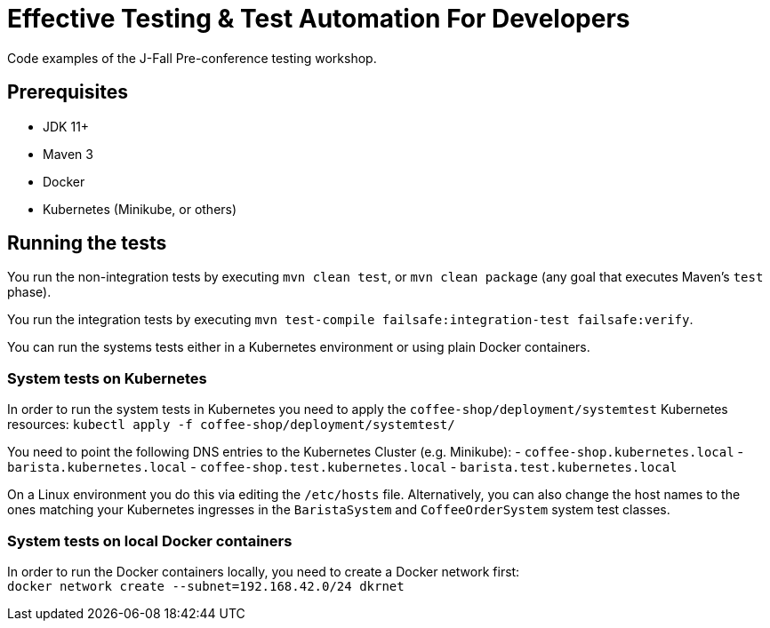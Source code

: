 = Effective Testing &amp; Test Automation For Developers

Code examples of the J-Fall Pre-conference testing workshop.

== Prerequisites

- JDK 11+
- Maven 3
- Docker
- Kubernetes (Minikube, or others)

== Running the tests

You run the non-integration tests by executing `mvn clean test`, or `mvn clean package` (any goal that executes Maven's `test` phase).

You run the integration tests by executing `mvn test-compile failsafe:integration-test failsafe:verify`.

You can run the systems tests either in a Kubernetes environment or using plain Docker containers.

=== System tests on Kubernetes
In order to run the system tests in Kubernetes you need to apply the `coffee-shop/deployment/systemtest` Kubernetes resources: `kubectl apply -f coffee-shop/deployment/systemtest/`

You need to point the following DNS entries to the Kubernetes Cluster (e.g. Minikube):
- `coffee-shop.kubernetes.local`
- `barista.kubernetes.local`
- `coffee-shop.test.kubernetes.local`
- `barista.test.kubernetes.local`

On a Linux environment you do this via editing the `/etc/hosts` file.
Alternatively, you can also change the host names to the ones matching your Kubernetes ingresses in the `BaristaSystem` and `CoffeeOrderSystem` system test classes.

=== System tests on local Docker containers
In order to run the Docker containers locally, you need to create a Docker network first: + 
`docker network create --subnet=192.168.42.0/24 dkrnet`
